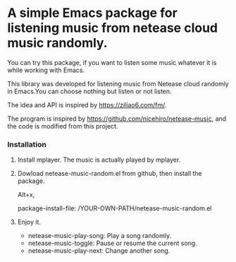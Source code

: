 * A simple Emacs package for listening music from netease cloud music randomly.

You can try this package, if you want to listen some music whatever it is while working with Emacs. 

This library was developed for listening music from Netease cloud randomly in Emacs.You can choose nothing but listen or not listen. 

The idea and API is inspired by <https://ziliao6.com/fm/>.

The program is inspired by <https://github.com/nicehiro/netease-music>, and the code is modified from this project.  


*** Installation
 1. Install mplayer. The music is actually played by mplayer.
 2. Dowload netease-music-random.el from github, then install the package.

   Alt+x,   

   package-install-file: /YOUR-OWN-PATH/netease-music-random.el

 3. Enjoy it.
    + netease-music-play-song: Play a song randomly.
    + netease-music-toggle: Pause or resume the current song.
    + netease-music-play-next: Change another song.
